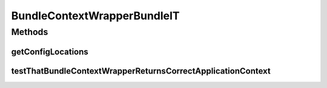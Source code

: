 .. java:import:: org.motechproject.osgi.web BundleContextWrapper

.. java:import:: org.motechproject.testing.osgi BaseOsgiIT

.. java:import:: org.osgi.framework Bundle

.. java:import:: org.springframework.context ApplicationContext

BundleContextWrapperBundleIT
============================

.. java:package:: org.motechproject.osgi.web.osgi
   :noindex:

.. java:type:: public class BundleContextWrapperBundleIT extends BaseOsgiIT

Methods
-------
getConfigLocations
^^^^^^^^^^^^^^^^^^

.. java:method:: @Override protected String getConfigLocations()
   :outertype: BundleContextWrapperBundleIT

testThatBundleContextWrapperReturnsCorrectApplicationContext
^^^^^^^^^^^^^^^^^^^^^^^^^^^^^^^^^^^^^^^^^^^^^^^^^^^^^^^^^^^^

.. java:method:: public void testThatBundleContextWrapperReturnsCorrectApplicationContext()
   :outertype: BundleContextWrapperBundleIT

